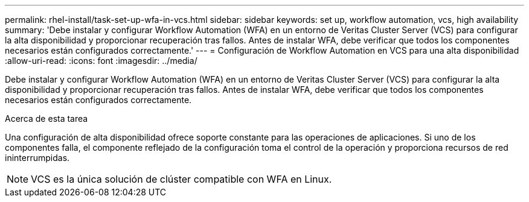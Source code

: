 ---
permalink: rhel-install/task-set-up-wfa-in-vcs.html 
sidebar: sidebar 
keywords: set up, workflow automation, vcs, high availability 
summary: 'Debe instalar y configurar Workflow Automation (WFA) en un entorno de Veritas Cluster Server (VCS) para configurar la alta disponibilidad y proporcionar recuperación tras fallos. Antes de instalar WFA, debe verificar que todos los componentes necesarios están configurados correctamente.' 
---
= Configuración de Workflow Automation en VCS para una alta disponibilidad
:allow-uri-read: 
:icons: font
:imagesdir: ../media/


[role="lead"]
Debe instalar y configurar Workflow Automation (WFA) en un entorno de Veritas Cluster Server (VCS) para configurar la alta disponibilidad y proporcionar recuperación tras fallos. Antes de instalar WFA, debe verificar que todos los componentes necesarios están configurados correctamente.

.Acerca de esta tarea
Una configuración de alta disponibilidad ofrece soporte constante para las operaciones de aplicaciones. Si uno de los componentes falla, el componente reflejado de la configuración toma el control de la operación y proporciona recursos de red ininterrumpidas.


NOTE: VCS es la única solución de clúster compatible con WFA en Linux.
